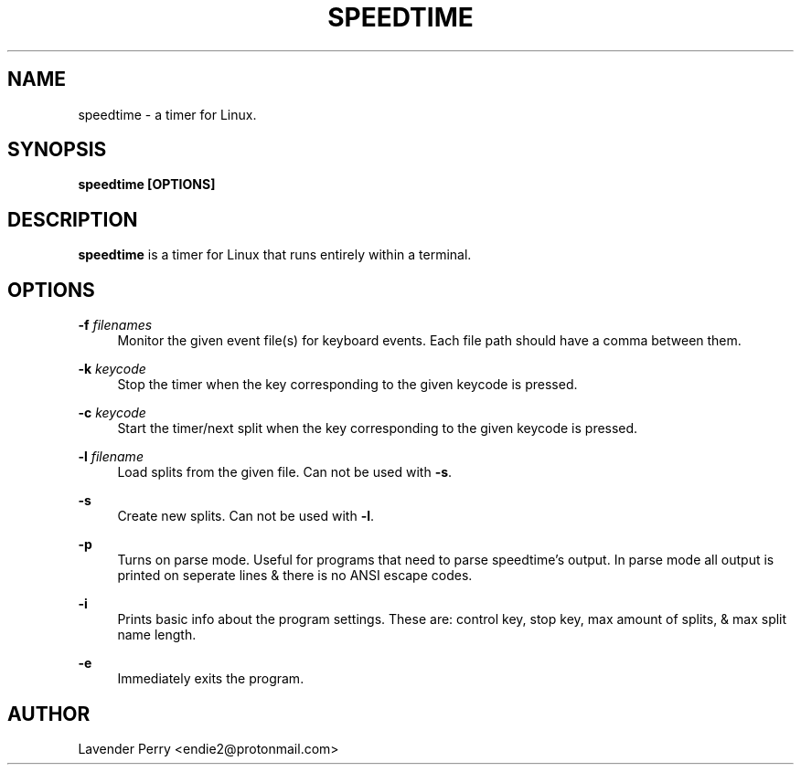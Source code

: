 .TH SPEEDTIME 1 "2021-10-24" "development version"

.SH NAME
speedtime - a timer for Linux.

.SH SYNOPSIS
.B speedtime [OPTIONS]

.SH DESCRIPTION
\fBspeedtime\fP is a timer for Linux that runs entirely within a terminal.

.SH OPTIONS
.PP
\fB-f\fP \fIfilenames\fP
.RS 4
Monitor the given event file(s) for keyboard events.
Each file path should have a comma between them.
.RE
.PP
\fB-k\fP \fIkeycode\fP
.RS 4
Stop the timer when the key corresponding to the given keycode is pressed.
.RE
.PP
\fB-c\fP \fIkeycode\fP
.RS 4
Start the timer/next split when the key corresponding to the given keycode is pressed.
.RE
.PP
\fB-l\fP \fIfilename\fP
.RS 4
Load splits from the given file.  Can not be used with \fB-s\fP.
.RE
.PP
\fB-s\fP
.RS 4
Create new splits.  Can not be used with \fB-l\fP.
.RE
.PP
\fB-p\fP
.RS 4
Turns on parse mode.  Useful for programs that need to parse speedtime's output.
In parse mode all output is printed on seperate lines & there is no ANSI escape codes.
.RE
.PP
\fB-i\fP
.RS 4
Prints basic info about the program settings.
These are: control key, stop key, max amount of splits, & max split name length.
.RE
.PP
\fB-e\fP
.RS 4
Immediately exits the program.
.RE

.SH AUTHOR
Lavender Perry <endie2@protonmail.com>
